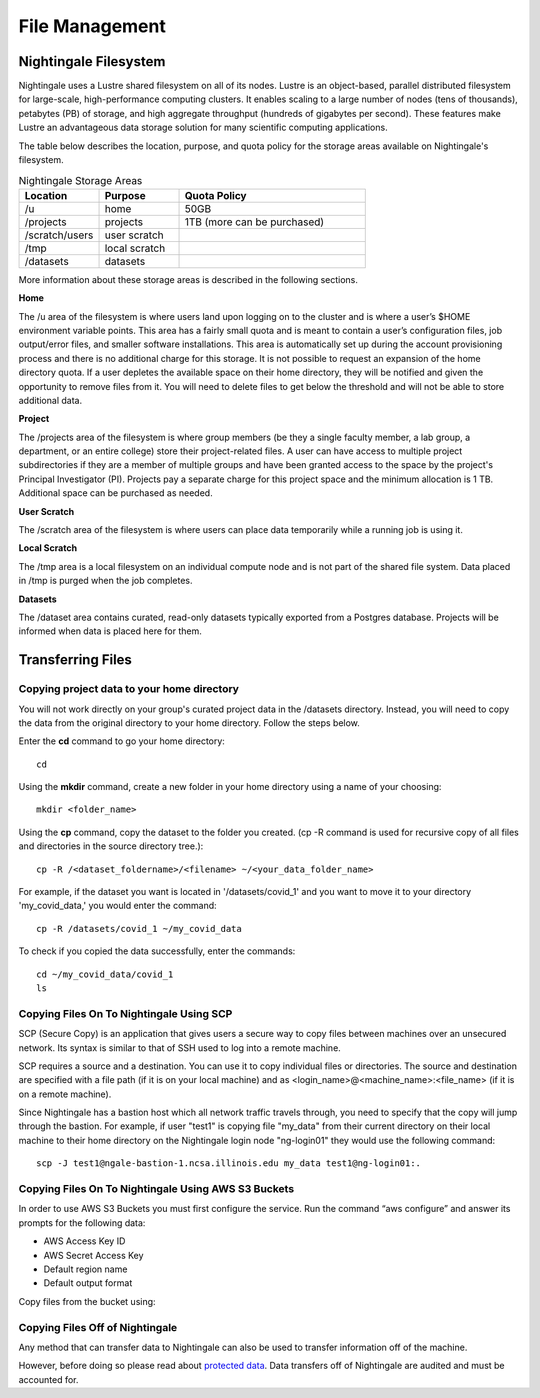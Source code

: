 File Management
=================

Nightingale Filesystem
-------------------------

Nightingale uses a Lustre shared filesystem on all of its nodes. Lustre is an object-based, parallel distributed filesystem for large-scale, high-performance computing clusters. It enables scaling to a large number of nodes (tens of thousands), petabytes (PB) of storage, and high aggregate throughput (hundreds of gigabytes per second). These features make Lustre an advantageous data storage solution for many scientific computing applications.

The table below describes the location, purpose, and quota policy for the storage areas available on Nightingale's filesystem.

.. list-table:: Nightingale Storage Areas
   :widths: 15 15 35
   :header-rows: 1

   * - Location
     - Purpose
     - Quota Policy
   * -  /u
     - home
     - 50GB
   * - /projects       
     - projects
     - 1TB (more can be purchased)                    
   * - /scratch/users  
     - user scratch
     - 
   * - /tmp 
     - local scratch
     - 
   * - /datasets
     - datasets
     - 
                                                                 
More information about these storage areas is described in the following sections.
 
**Home**

The /u area of the filesystem is where users land upon logging on to the cluster  and is where a user’s $HOME environment variable points. This area has a fairly small quota and is meant to contain a user’s configuration files, job output/error files, and smaller software installations. This area is automatically set up during the account provisioning process and there is no additional charge for this storage. It is not possible to request an expansion of the home directory quota. If a user depletes the available space on their home directory, they will be notified and given the opportunity to remove files from it. You will need to delete files to get below the threshold and will not be able to store additional data.

**Project**

The /projects area of the filesystem is where group members (be they a single faculty member, a lab group, a department, or an entire college) store their project-related files. A user can have access to multiple project subdirectories if they are a member of multiple groups and have been granted access to the space by the project's Principal Investigator (PI). Projects pay a separate charge for this project space and the minimum allocation is 1 TB. Additional space can be purchased as needed.

**User Scratch**

The /scratch area of the filesystem is where users can place data temporarily while a running job is using it.

**Local Scratch**

The /tmp area is a local filesystem on an individual compute node and is not part of the shared file system. Data placed in /tmp is purged when the job completes.

**Datasets**
 
The /dataset area contains curated, read-only datasets typically exported from a Postgres database. Projects will be informed when data is placed here for them.

Transferring Files
-------------------

Copying project data to your home directory
~~~~~~~~~~~~~~~~~~~~~~~~~~~~~~~~~~~~~~~~~~~~

You will not work directly on your group's curated project data in the /datasets directory. Instead, you will need to copy the data from the original directory to your home directory.  Follow the steps below.

Enter the **cd** command to go your home directory::

   cd 

Using the **mkdir** command, create a new folder in your home directory using a name of your choosing::

   mkdir <folder_name>

Using the **cp** command, copy the dataset to the folder you created. (cp -R command is used for recursive copy of all files and directories in the source directory tree.)::

   cp -R /<dataset_foldername>/<filename> ~/<your_data_folder_name>
   
For example, if the dataset you want is located in '/datasets/covid_1' and you want to move it to your directory 'my_covid_data,' you would enter the command::

   cp -R /datasets/covid_1 ~/my_covid_data

To check if you copied the data successfully, enter the commands::

   cd ~/my_covid_data/covid_1
   ls

Copying Files On To Nightingale Using SCP
~~~~~~~~~~~~~~~~~~~~~~~~~~~~~~~~~~~~~~~~~~~~

SCP (Secure Copy) is an application that gives users a secure way to copy files between machines over an unsecured network. Its syntax is similar to that of SSH used to log into a remote machine.

SCP requires a source and a destination. You can use it to copy individual files or directories. The source and destination are specified with a file path (if it is on your local machine) and as <login_name>@<machine_name>:<file_name> (if it is on a remote machine).

Since Nightingale has a bastion host which all network traffic travels through, you need to specify that the copy will jump through the bastion. For example, if user "test1" is copying file "my_data" from their current directory on their local machine to their home directory on the Nightingale login node "ng-login01" they would use the following command::

   scp -J test1@ngale-bastion-1.ncsa.illinois.edu my_data test1@ng-login01:.
   
Copying Files On To Nightingale Using AWS S3 Buckets
~~~~~~~~~~~~~~~~~~~~~~~~~~~~~~~~~~~~~~~~~~~~~~~~~~~~~~

In order to use AWS S3 Buckets you must first configure the service. Run the command “aws configure” and answer its prompts for the following data:

* AWS Access Key ID
* AWS Secret Access Key
* Default region name
* Default output format

Copy files from the bucket using::

Copying Files Off of Nightingale
~~~~~~~~~~~~~~~~~~~~~~~~~~~~~~~~~~

Any method that can transfer data to Nightingale can also be used to transfer information off of the machine. 

However, before doing so please read about `protected data <../protected_data.rst>`_.
Data transfers off of Nightingale are audited and must be accounted for.


